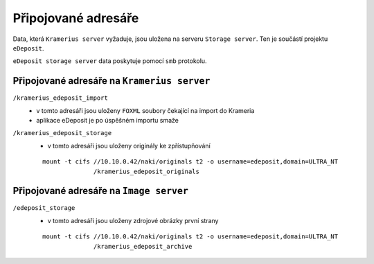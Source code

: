 Připojované adresáře
===================================================

Data, která ``Kramerius server`` vyžaduje, jsou uložena na  serveru
``Storage server``. Ten je součástí projektu ``eDeposit``.

``eDeposit storage server`` data poskytuje pomocí ``smb`` protokolu.


Připojované adresáře na ``Kramerius server``
------------------------------------------------------------

``/kramerius_edeposit_import``
  - v tomto adresáři jsou uloženy ``FOXML`` soubory čekající na import
    do Krameria
  - aplikace eDeposit je po úspěšném importu smaže
    
``/kramerius_edeposit_storage``
  - v tomto adresáři jsou uloženy originály ke zpřístupňování

  ::

    mount -t cifs //10.10.0.42/naki/originals t2 -o username=edeposit,domain=ULTRA_NT 
                  /kramerius_edeposit_originals

Připojované adresáře na ``Image server``
----------------------------------------------------

``/edeposit_storage``
  - v tomto adresáři jsou uloženy zdrojové obrázky první strany

  ::

    mount -t cifs //10.10.0.42/naki/originals t2 -o username=edeposit,domain=ULTRA_NT 
                  /kramerius_edeposit_archive
